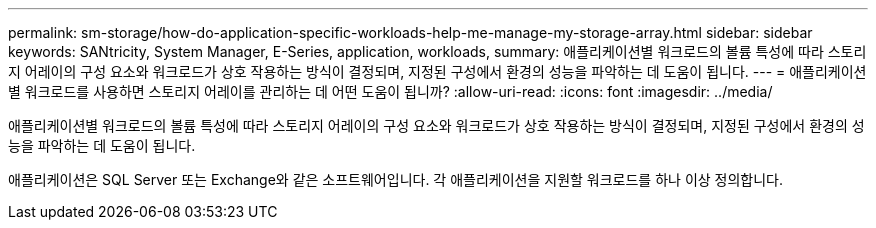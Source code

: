 ---
permalink: sm-storage/how-do-application-specific-workloads-help-me-manage-my-storage-array.html 
sidebar: sidebar 
keywords: SANtricity, System Manager, E-Series, application, workloads, 
summary: 애플리케이션별 워크로드의 볼륨 특성에 따라 스토리지 어레이의 구성 요소와 워크로드가 상호 작용하는 방식이 결정되며, 지정된 구성에서 환경의 성능을 파악하는 데 도움이 됩니다. 
---
= 애플리케이션별 워크로드를 사용하면 스토리지 어레이를 관리하는 데 어떤 도움이 됩니까?
:allow-uri-read: 
:icons: font
:imagesdir: ../media/


[role="lead"]
애플리케이션별 워크로드의 볼륨 특성에 따라 스토리지 어레이의 구성 요소와 워크로드가 상호 작용하는 방식이 결정되며, 지정된 구성에서 환경의 성능을 파악하는 데 도움이 됩니다.

애플리케이션은 SQL Server 또는 Exchange와 같은 소프트웨어입니다. 각 애플리케이션을 지원할 워크로드를 하나 이상 정의합니다.
